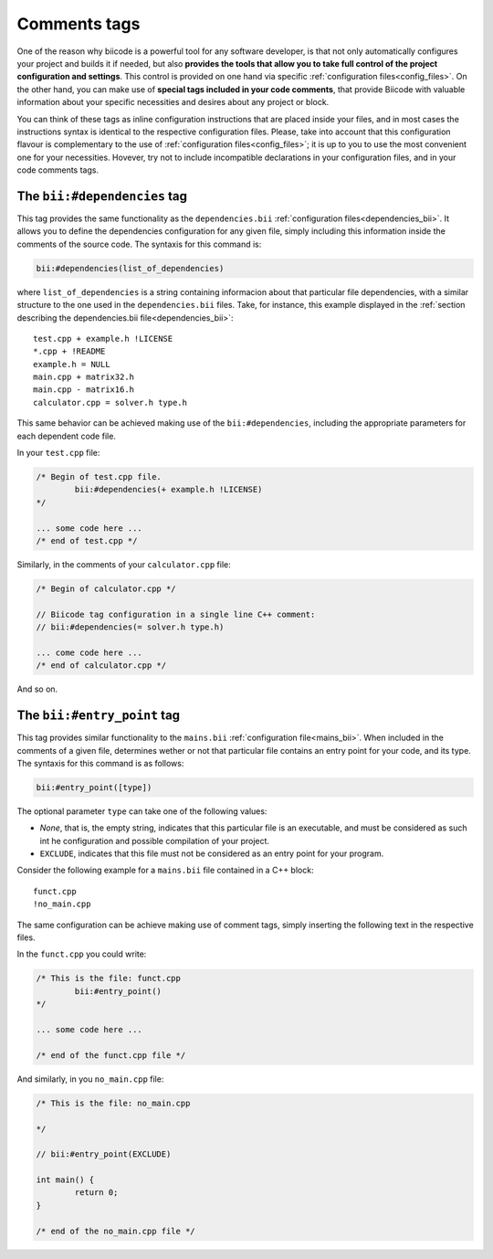 .. _comments_tags:

Comments tags
=============

One of the reason why biicode is a powerful tool for any software developer, is that not only automatically configures your project and builds it if needed, but also **provides the tools that allow you to take full control of the project configuration and settings**. This control is provided on one hand via specific :ref:`configuration files<config_files>`. On the other hand, you can make use of **special tags included in your code comments**, that provide Biicode with valuable information about your specific necessities and desires about any project or block. 

You can think of these tags as inline configuration instructions that are placed inside your files, and in most cases the instructions syntax is identical to the respective configuration files. Please, take into account that this configuration flavour is complementary to the use of :ref:`configuration files<config_files>`; it is up to you to use the most convenient one for your necessities. Hovever, try not to include incompatible declarations in your configuration files, and in your code comments tags.

.. _bii_dependencies_tag:

The ``bii:#dependencies`` tag
-----------------------------

This tag provides the same functionality as the ``dependencies.bii`` :ref:`configuration files<dependencies_bii>`. It allows you to define the dependencies configuration for any given file, simply including this information inside the comments of the source code. The syntaxis for this command is:

.. code-block:: text

	bii:#dependencies(list_of_dependencies)

where ``list_of_dependencies`` is a string containing informacion about that particular file dependencies, with a similar structure to the one used in the ``dependencies.bii`` files. Take, for instance, this example displayed in the :ref:`section describing the dependencies.bii file<dependencies_bii>`: ::

	test.cpp + example.h !LICENSE
	*.cpp + !README
	example.h = NULL
	main.cpp + matrix32.h
	main.cpp - matrix16.h
	calculator.cpp = solver.h type.h

This same behavior can be achieved making use of the ``bii:#dependencies``, including the appropriate parameters for each dependent code file.

In your ``test.cpp`` file:

.. code-block:: cpp

	/* Begin of test.cpp file.
		bii:#dependencies(+ example.h !LICENSE)
	*/

	... some code here ...
	/* end of test.cpp */

Similarly, in the comments of your ``calculator.cpp`` file:

.. code-block:: cpp

	/* Begin of calculator.cpp */

	// Biicode tag configuration in a single line C++ comment:
	// bii:#dependencies(= solver.h type.h)

	... come code here ...
	/* end of calculator.cpp */

And so on.

.. _bii_entry_point_tag:

The ``bii:#entry_point`` tag
----------------------------

This tag provides similar functionality to the ``mains.bii`` :ref:`configuration file<mains_bii>`. When included in the comments of a given file, determines wether or not that particular file contains an entry point for your code, and its type. The syntaxis for this command is as follows:

.. code-block:: text
	
	bii:#entry_point([type]) 

The optional parameter ``type`` can take one of the following values:

* *None*, that is, the empty string, indicates that this particular file is an executable, and must be considered as such int he configuration and possible compilation of your project.
* ``EXCLUDE``, indicates that this file must not be considered as an entry point for your program.

Consider the following example for a ``mains.bii`` file contained in a C++ block: ::

	funct.cpp
	!no_main.cpp

The same configuration can be achieve making use of comment tags, simply inserting the following text in the respective files. 

In the ``funct.cpp`` you could write:

.. code-block:: cpp

	/* This is the file: funct.cpp
		bii:#entry_point()
	*/

	... some code here ...

	/* end of the funct.cpp file */

And similarly, in you ``no_main.cpp`` file:

.. code-block:: cpp

	/* This is the file: no_main.cpp
		
	*/

	// bii:#entry_point(EXCLUDE)

	int main() {
		return 0;
	}

	/* end of the no_main.cpp file */

